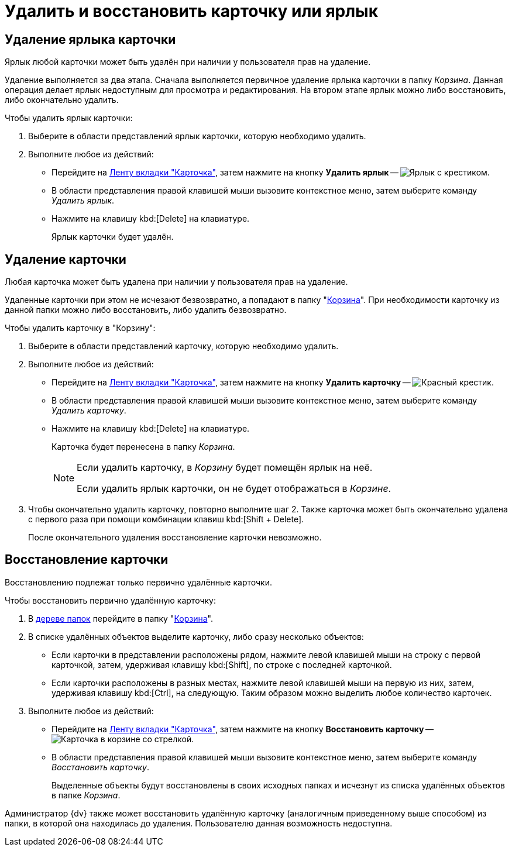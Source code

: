 = Удалить и восстановить карточку или ярлык

[#delete-label]
== Удаление ярлыка карточки

Ярлык любой карточки может быть удалён при наличии у пользователя прав на удаление.

Удаление выполняется за два этапа. Сначала выполняется первичное удаление ярлыка карточки в папку _Корзина_. Данная операция делает ярлык недоступным для просмотра и редактирования. На втором этапе ярлык можно либо восстановить, либо окончательно удалить.

.Чтобы удалить ярлык карточки:
. Выберите в области представлений ярлык карточки, которую необходимо удалить.
. Выполните любое из действий:
+
* Перейдите на xref:ribbon-card.adoc[Ленту вкладки "Карточка"], затем нажмите на кнопку *Удалить ярлык* -- image:buttons/card-delete-label.png[Ярлык с крестиком].
* В области представления правой клавишей мыши вызовите контекстное меню, затем выберите команду _Удалить ярлык_.
* Нажмите на клавишу kbd:[Delete] на клавиатуре.
+
Ярлык карточки будет удалён.

[#delete-card]
== Удаление карточки

Любая карточка может быть удалена при наличии у пользователя прав на удаление.

Удаленные карточки при этом не исчезают безвозвратно, а попадают в папку "xref:interface-navigation-area.adoc#recycle-bin[Корзина]". При необходимости карточку из данной папки можно либо восстановить, либо удалить безвозвратно.

.Чтобы удалить карточку в "Корзину":
. Выберите в области представлений карточку, которую необходимо удалить.
. Выполните любое из действий:
+
* Перейдите на xref:ribbon-card.adoc[Ленту вкладки "Карточка"], затем нажмите на кнопку *Удалить карточку* -- image:buttons/x-red-small.png[Красный крестик].
* В области представления правой клавишей мыши вызовите контекстное меню, затем выберите команду _Удалить карточку_.
* Нажмите на клавишу kbd:[Delete] на клавиатуре.
+
Карточка будет перенесена в папку _Корзина_.
+
[NOTE]
====
Если удалить карточку, в _Корзину_ будет помещён ярлык на неё.

Если удалить ярлык карточки, он не будет отображаться в _Корзине_.
====
+
. Чтобы окончательно удалить карточку, повторно выполните шаг 2. Также карточка может быть окончательно удалена с первого раза при помощи комбинации клавиш kbd:[Shift + Delete].
+
После окончательного удаления восстановление карточки невозможно.

[#restore]
== Восстановление карточки

Восстановлению подлежат только первично удалённые карточки.

.Чтобы восстановить первично удалённую карточку:
. В xref:interface-navigation-area.adoc#tree[дереве папок] перейдите в папку "xref:interface-navigation-area.adoc#recycle-bin[Корзина]".
. В списке удалённых объектов выделите карточку, либо сразу несколько объектов:
+
* Если карточки в представлении расположены рядом, нажмите левой клавишей мыши на строку с первой карточкой, затем, удерживая клавишу kbd:[Shift], по строке с последней карточкой.
* Если карточки расположены в разных местах, нажмите левой клавишей мыши на первую из них, затем, удерживая клавишу kbd:[Ctrl], на следующую. Таким образом можно выделить любое количество карточек.
+
. Выполните любое из действий:
+
* Перейдите на xref:ribbon-card.adoc[Ленту вкладки "Карточка"], затем нажмите на кнопку *Восстановить карточку* -- image:buttons/card-restore.png[Карточка в корзине со стрелкой].
* В области представления правой клавишей мыши вызовите контекстное меню, затем выберите команду _Восстановить карточку_.
+
Выделенные объекты будут восстановлены в своих исходных папках и исчезнут из списка удалённых объектов в папке _Корзина_.

Администратор {dv} также может восстановить удалённую карточку (аналогичным приведенному выше способом) из папки, в которой она находилась до удаления. Пользователю данная возможность недоступна.
